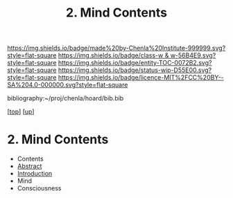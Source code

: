 #   -*- mode: org; fill-column: 60 -*-
#+STARTUP: showall
#+TITLE:   2. Mind Contents
#+LINK: pdf   pdfview:~/proj/chenla/hoard/lib/

[[https://img.shields.io/badge/made%20by-Chenla%20Institute-999999.svg?style=flat-square]] 
[[https://img.shields.io/badge/class-w & w-56B4E9.svg?style=flat-square]]
[[https://img.shields.io/badge/entity-TOC-0072B2.svg?style=flat-square]]
[[https://img.shields.io/badge/status-wip-D55E00.svg?style=flat-square]]
[[https://img.shields.io/badge/licence-MIT%2FCC%20BY--SA%204.0-000000.svg?style=flat-square]]

bibliography:~/proj/chenla/hoard/bib.bib

[[[../../index.org][top]]] [[[../index.org][up]]]

* 2. Mind Contents
  :PROPERTIES:
  :CUSTOM_ID:
  :Name:      /home/deerpig/proj/chenla/warp/01/02/index.org
  :Created:   2018-05-31T12:54@Prek Leap (11.642600N-104.919210W)
  :ID:        88e16356-f836-41f6-864e-64d194c20fec
  :VER:       581018117.838176724
  :GEO:       48P-491193-1287029-15
  :BXID:      proj:MKS0-2007
  :Class:     primer
  :Entity:    toc
  :Status:    wip 
  :Licence:   MIT/CC BY-SA 4.0
  :END:

  - Contents
  - [[./abstract.org][Abstract]]
  - [[./intro.org][Introduction]]
  - Mind
  - Consciousness
